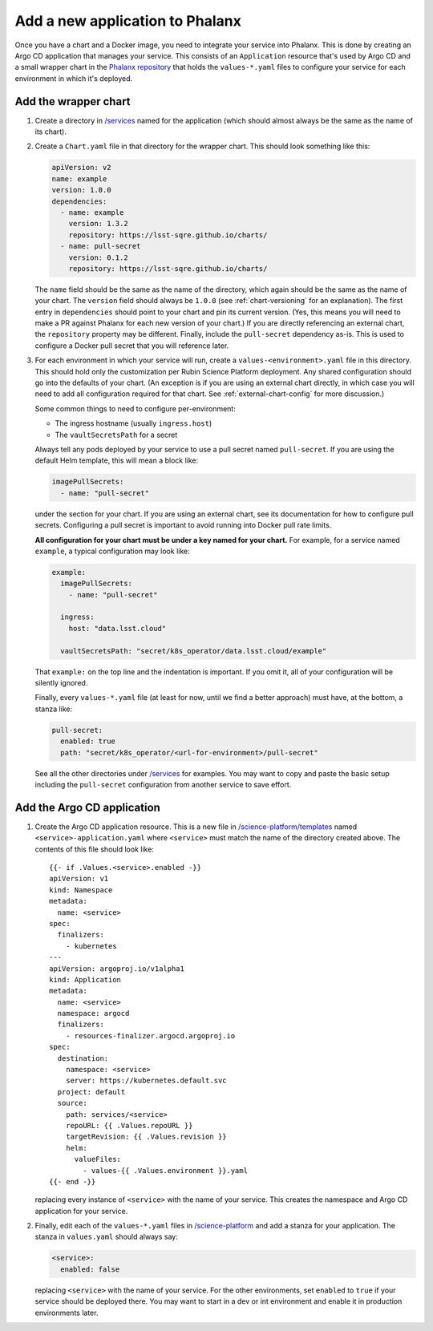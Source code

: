 ################################
Add a new application to Phalanx
################################

Once you have a chart and a Docker image, you need to integrate your service into Phalanx.
This is done by creating an Argo CD application that manages your service.
This consists of an ``Application`` resource that's used by Argo CD and a small wrapper chart in the `Phalanx repository <https://github.com/lsst-sqre/phalanx>`__ that holds the ``values-*.yaml`` files to configure your service for each environment in which it's deployed.

Add the wrapper chart
=====================

#. Create a directory in `/services <https://github.com/lsst-sqre/phalanx/tree/master/services>`__ named for the application (which should almost always be the same as the name of its chart).

#. Create a ``Chart.yaml`` file in that directory for the wrapper chart.
   This should look something like this:

   .. code-block:: yaml

      apiVersion: v2
      name: example
      version: 1.0.0
      dependencies:
        - name: example
          version: 1.3.2
          repository: https://lsst-sqre.github.io/charts/
        - name: pull-secret
          version: 0.1.2
          repository: https://lsst-sqre.github.io/charts/

   The ``name`` field should be the same as the name of the directory, which again should be the same as the name of your chart.
   The ``version`` field should always be ``1.0.0`` (see :ref:`chart-versioning` for an explanation).
   The first entry in ``dependencies`` should point to your chart and pin its current version.
   (Yes, this means you will need to make a PR against Phalanx for each new version of your chart.)
   If you are directly referencing an external chart, the ``repository`` property may be different.
   Finally, include the ``pull-secret`` dependency as-is.
   This is used to configure a Docker pull secret that you will reference later.

#. For each environment in which your service will run, create a ``values-<environment>.yaml`` file in this directory.
   This should hold only the customization per Rubin Science Platform deployment.
   Any shared configuration should go into the defaults of your chart.
   (An exception is if you are using an external chart directly, in which case you will need to add all configuration required for that chart.
   See :ref:`external-chart-config` for more discussion.)

   Some common things to need to configure per-environment:

   - The ingress hostname (usually ``ingress.host``)
   - The ``vaultSecretsPath`` for a secret

   Always tell any pods deployed by your service to use a pull secret named ``pull-secret``.
   If you are using the default Helm template, this will mean a block like:

   .. code-block:: yaml

      imagePullSecrets:
        - name: "pull-secret"

   under the section for your chart.
   If you are using an external chart, see its documentation for how to configure pull secrets.
   Configuring a pull secret is important to avoid running into Docker pull rate limits.

   **All configuration for your chart must be under a key named for your chart.**
   For example, for a service named ``example``, a typical configuration may look like:

   .. code-block:: yaml

      example:
        imagePullSecrets:
          - name: "pull-secret"

        ingress:
          host: "data.lsst.cloud"

        vaultSecretsPath: "secret/k8s_operator/data.lsst.cloud/example"

   That ``example:`` on the top line and the indentation is important.
   If you omit it, all of your configuration will be silently ignored.

   Finally, every ``values-*.yaml`` file (at least for now, until we find a better approach) must have, at the bottom, a stanza like:

   .. code-block:: yaml

      pull-secret:
        enabled: true
        path: "secret/k8s_operator/<url-for-environment>/pull-secret"

   See all the other directories under `/services <https://github.com/lsst-sqre/phalanx/tree/master/services>`__ for examples.
   You may want to copy and paste the basic setup including the ``pull-secret`` configuration from another service to save effort.

Add the Argo CD application
===========================

#. Create the Argo CD application resource.
   This is a new file in `/science-platform/templates <https://github.com/lsst-sqre/phalanx/tree/master/science-platform/templates>`__ named ``<service>-application.yaml`` where ``<service>`` must match the name of the directory created above.
   The contents of this file should look like::

      {{- if .Values.<service>.enabled -}}
      apiVersion: v1
      kind: Namespace
      metadata:
        name: <service>
      spec:
        finalizers:
          - kubernetes
      ---
      apiVersion: argoproj.io/v1alpha1
      kind: Application
      metadata:
        name: <service>
        namespace: argocd
        finalizers:
          - resources-finalizer.argocd.argoproj.io
      spec:
        destination:
          namespace: <service>
          server: https://kubernetes.default.svc
        project: default
        source:
          path: services/<service>
          repoURL: {{ .Values.repoURL }}
          targetRevision: {{ .Values.revision }}
          helm:
            valueFiles:
              - values-{{ .Values.environment }}.yaml
      {{- end -}}

   replacing every instance of ``<service>`` with the name of your service.
   This creates the namespace and Argo CD application for your service.

#. Finally, edit each of the ``values-*.yaml`` files in `/science-platform <https://github.com/lsst-sqre/phalanx/tree/master/science-platform/>`__ and add a stanza for your application.
   The stanza in ``values.yaml`` should always say:

   .. code-block:: yaml

      <service>:
        enabled: false

   replacing ``<service>`` with the name of your service.
   For the other environments, set ``enabled`` to ``true`` if your service should be deployed there.
   You may want to start in a dev or int environment and enable it in production environments later.
